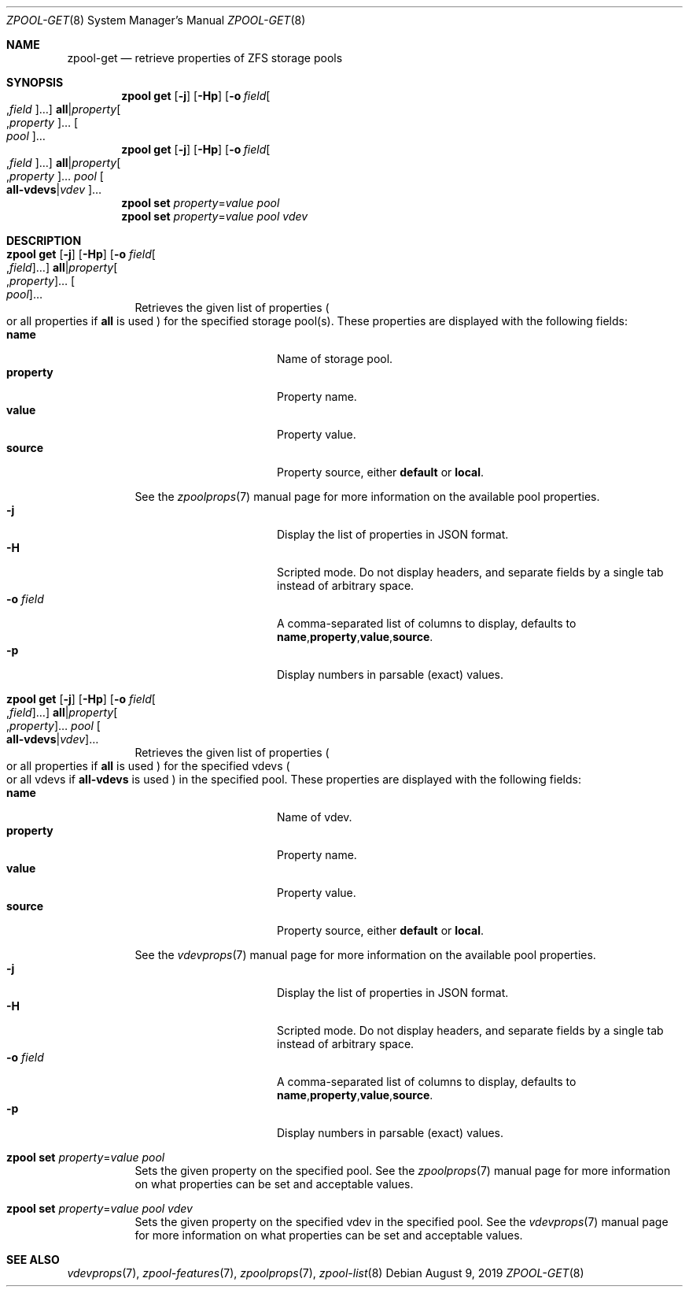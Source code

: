 .\"
.\" CDDL HEADER START
.\"
.\" The contents of this file are subject to the terms of the
.\" Common Development and Distribution License (the "License").
.\" You may not use this file except in compliance with the License.
.\"
.\" You can obtain a copy of the license at usr/src/OPENSOLARIS.LICENSE
.\" or https://opensource.org/licenses/CDDL-1.0.
.\" See the License for the specific language governing permissions
.\" and limitations under the License.
.\"
.\" When distributing Covered Code, include this CDDL HEADER in each
.\" file and include the License file at usr/src/OPENSOLARIS.LICENSE.
.\" If applicable, add the following below this CDDL HEADER, with the
.\" fields enclosed by brackets "[]" replaced with your own identifying
.\" information: Portions Copyright [yyyy] [name of copyright owner]
.\"
.\" CDDL HEADER END
.\"
.\" Copyright (c) 2007, Sun Microsystems, Inc. All Rights Reserved.
.\" Copyright (c) 2012, 2018 by Delphix. All rights reserved.
.\" Copyright (c) 2012 Cyril Plisko. All Rights Reserved.
.\" Copyright (c) 2017 Datto Inc.
.\" Copyright (c) 2018 George Melikov. All Rights Reserved.
.\" Copyright 2017 Nexenta Systems, Inc.
.\" Copyright (c) 2017 Open-E, Inc. All Rights Reserved.
.\"
.Dd August 9, 2019
.Dt ZPOOL-GET 8
.Os
.
.Sh NAME
.Nm zpool-get
.Nd retrieve properties of ZFS storage pools
.Sh SYNOPSIS
.Nm zpool
.Cm get
.Op Fl j
.Op Fl Hp
.Op Fl o Ar field Ns Oo , Ns Ar field Oc Ns …
.Sy all Ns | Ns Ar property Ns Oo , Ns Ar property Oc Ns …
.Oo Ar pool Oc Ns …
.
.Nm zpool
.Cm get
.Op Fl j
.Op Fl Hp
.Op Fl o Ar field Ns Oo , Ns Ar field Oc Ns …
.Sy all Ns | Ns Ar property Ns Oo , Ns Ar property Oc Ns …
.Ar pool
.Oo Sy all-vdevs Ns | Ns
.Ar vdev Oc Ns …
.
.Nm zpool
.Cm set
.Ar property Ns = Ns Ar value
.Ar pool
.
.Nm zpool
.Cm set
.Ar property Ns = Ns Ar value
.Ar pool
.Ar vdev
.
.Sh DESCRIPTION
.Bl -tag -width Ds
.It Xo
.Nm zpool
.Cm get
.Op Fl j
.Op Fl Hp
.Op Fl o Ar field Ns Oo , Ns Ar field Oc Ns …
.Sy all Ns | Ns Ar property Ns Oo , Ns Ar property Oc Ns …
.Oo Ar pool Oc Ns …
.Xc
Retrieves the given list of properties
.Po
or all properties if
.Sy all
is used
.Pc
for the specified storage pool(s).
These properties are displayed with the following fields:
.Bl -tag -compact -offset Ds -width "property"
.It Sy name
Name of storage pool.
.It Sy property
Property name.
.It Sy value
Property value.
.It Sy source
Property source, either
.Sy default No or Sy local .
.El
.Pp
See the
.Xr zpoolprops 7
manual page for more information on the available pool properties.
.Bl -tag -compact -offset Ds -width "-o field"
.It Fl j
Display the list of properties in JSON format.
.It Fl H
Scripted mode.
Do not display headers, and separate fields by a single tab instead of arbitrary
space.
.It Fl o Ar field
A comma-separated list of columns to display, defaults to
.Sy name , Ns Sy property , Ns Sy value , Ns Sy source .
.It Fl p
Display numbers in parsable (exact) values.
.El
.It Xo
.Nm zpool
.Cm get
.Op Fl j
.Op Fl Hp
.Op Fl o Ar field Ns Oo , Ns Ar field Oc Ns …
.Sy all Ns | Ns Ar property Ns Oo , Ns Ar property Oc Ns …
.Ar pool
.Oo Sy all-vdevs Ns | Ns
.Ar vdev Oc Ns …
.Xc
Retrieves the given list of properties
.Po
or all properties if
.Sy all
is used
.Pc
for the specified vdevs
.Po
or all vdevs if
.Sy all-vdevs
is used
.Pc
in the specified pool.
These properties are displayed with the following fields:
.Bl -tag -compact -offset Ds -width "property"
.It Sy name
Name of vdev.
.It Sy property
Property name.
.It Sy value
Property value.
.It Sy source
Property source, either
.Sy default No or Sy local .
.El
.Pp
See the
.Xr vdevprops 7
manual page for more information on the available pool properties.
.Bl -tag -compact -offset Ds -width "-o field"
.It Fl j
Display the list of properties in JSON format.
.It Fl H
Scripted mode.
Do not display headers, and separate fields by a single tab instead of arbitrary
space.
.It Fl o Ar field
A comma-separated list of columns to display, defaults to
.Sy name , Ns Sy property , Ns Sy value , Ns Sy source .
.It Fl p
Display numbers in parsable (exact) values.
.El
.It Xo
.Nm zpool
.Cm set
.Ar property Ns = Ns Ar value
.Ar pool
.Xc
Sets the given property on the specified pool.
See the
.Xr zpoolprops 7
manual page for more information on what properties can be set and acceptable
values.
.It Xo
.Nm zpool
.Cm set
.Ar property Ns = Ns Ar value
.Ar pool
.Ar vdev
.Xc
Sets the given property on the specified vdev in the specified pool.
See the
.Xr vdevprops 7
manual page for more information on what properties can be set and acceptable
values.
.El
.
.Sh SEE ALSO
.Xr vdevprops 7 ,
.Xr zpool-features 7 ,
.Xr zpoolprops 7 ,
.Xr zpool-list 8
